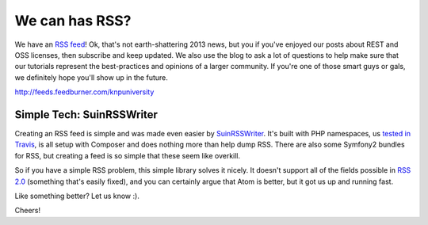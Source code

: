We can has RSS?
===============

We have an `RSS feed`_! Ok, that's not earth-shattering 2013 news, but you if
you've enjoyed our posts about REST and OSS licenses, then subscribe and
keep updated. We also use the blog to ask a lot of questions to help make
sure that our tutorials represent the best-practices and opinions of a larger
community. If you're one of those smart guys or gals, we definitely hope
you'll show up in the future.

http://feeds.feedburner.com/knpuniversity

Simple Tech: \Suin\RSSWriter
----------------------------

Creating an RSS feed is simple and was made even easier by `\Suin\RSSWriter`_.
It's built with PHP namespaces, us `tested in Travis`_, is all setup with
Composer and does nothing more than help dump RSS. There are also some Symfony2
bundles for RSS, but creating a feed is so simple that these seem like overkill.

So if you have a simple RSS problem, this simple library solves it nicely.
It doesn't support all of the fields possible in `RSS 2.0`_ (something that's
easily fixed), and you can certainly argue that Atom is better, but it got
us up and running fast.

Like something better? Let us know :).

Cheers!

.. _`RSS feed`: http://feeds.feedburner.com/knpuniversity
.. _`\Suin\RSSWriter`: https://github.com/suin/php-rss-writer
.. _`tested in Travis`: https://travis-ci.org/suin/php-rss-writer
.. _`RSS 2.0`: http://en.wikipedia.org/wiki/RSS#RSS_Compared_to_Atom